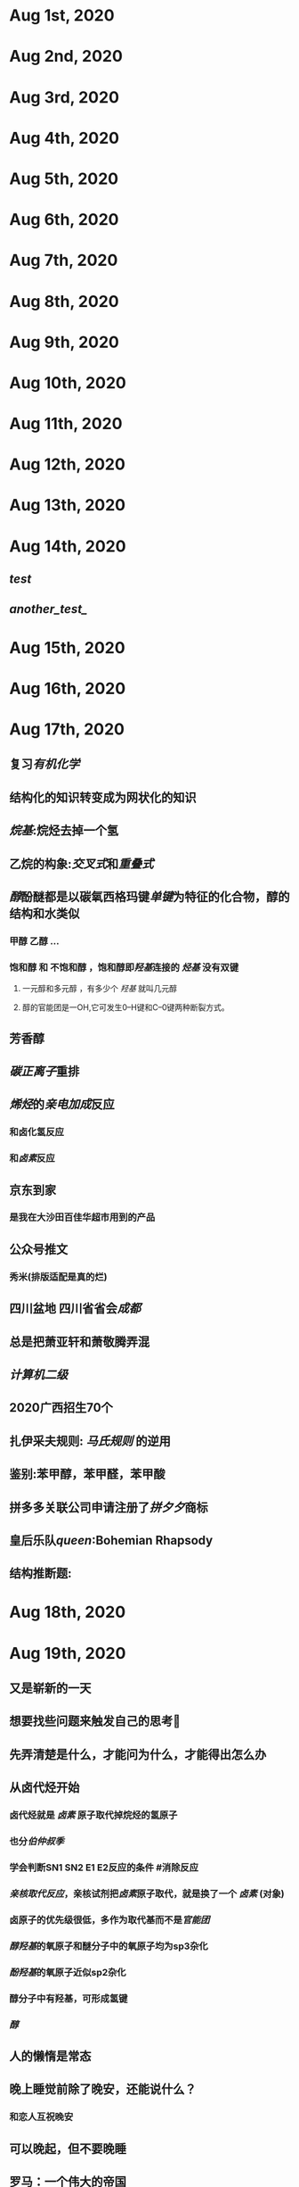 * Aug 1st, 2020
* Aug 2nd, 2020
* Aug 3rd, 2020
* Aug 4th, 2020
* Aug 5th, 2020
* Aug 6th, 2020
* Aug 7th, 2020
* Aug 8th, 2020
* Aug 9th, 2020
* Aug 10th, 2020
* Aug 11th, 2020
* Aug 12th, 2020
* Aug 13th, 2020
* Aug 14th, 2020
** [[test]]
** [[another_test_]]
* Aug 15th, 2020
* Aug 16th, 2020
* Aug 17th, 2020
** 复习[[有机化学]]
** 结构化的知识转变成为网状化的知识
** [[烷基]]:烷烃去掉一个氢
** 乙烷的构象:[[交叉式]]和[[重叠式]]
** [[醇]]酚醚都是以碳氧西格玛键[[单键]]为特征的化合物，醇的结构和水类似
   :PROPERTIES:
   :CUSTOM_ID: 5f3cba34-aa68-44d9-a6ed-9b5618d7325a
   :END:
*** 甲醇 乙醇 ...
*** 饱和醇 和 不饱和醇 ，饱和醇即[[羟基]]连接的 [[烃基]] 没有双键
**** 一元醇和多元醇 ，有多少个 [[羟基]] 就叫几元醇
**** 醇的官能团是一OH,它可发生0--H键和C--0键两种断裂方式。
** 芳香醇
** [[碳正离子]]重排
** [[烯烃]]的[[亲电加成]]反应
*** 和卤化氢反应
*** 和[[卤素]]反应
   :PROPERTIES:
   :CUSTOM_ID: 5f3a9368-69cc-414e-a4de-dca8b013e28d
   :END:
** 京东到家
*** 是我在大沙田百佳华超市用到的产品
** 公众号推文
*** 秀米(排版适配是真的烂)
** 四川盆地 四川省省会[[成都]]
** 总是把萧亚轩和萧敬腾弄混
** [[计算机二级]]
** 2020广西招生70个
** 扎伊采夫规则: [[马氏规则]] 的逆用
** 鉴别:苯甲醇，苯甲醛，苯甲酸
** 拼多多关联公司申请注册了[[拼夕夕]]商标
** 皇后乐队[[queen]]:Bohemian Rhapsody
** 结构推断题:
* Aug 18th, 2020
* Aug 19th, 2020
** 又是崭新的一天
** 想要找些问题来触发自己的思考🤔
** 先弄清楚是什么，才能问为什么，才能得出怎么办
** 从卤代烃开始
:PROPERTIES:
   :CUSTOM_ID: 5f3cba34-3159-4da6-8283-99b08df0a55e
   :END:
*** 卤代烃就是 [[卤素]] 原子取代掉烷烃的氢原子
*** 也分[[伯仲叔季]]
*** 学会判断SN1 SN2 E1 E2反应的条件 #消除反应
*** [[亲核取代反应]]，亲核试剂把[[卤素]]原子取代，就是换了一个 [[卤素]] (对象)
*** 卤原子的优先级很低，多作为取代基而不是[[官能团]]
*** [[醇羟基]]的氧原子和醚分子中的氧原子均为sp3杂化
*** [[酚羟基]]的氧原子近似sp2杂化
*** 醇分子中有羟基，可形成氢键
*** [[醇]]
** 人的懒惰是常态
** 晚上睡觉前除了晚安，还能说什么？
*** 和恋人互祝晚安
** 可以晚起，但不要晚睡
** 罗马：一个伟大的帝国
*** 双蛇杖，急救标识
** 甘汞，消除牙痛的药物，能促使产生至少三品脱的唾液，痰
** 几百年来，包含贡的药品都声称能够治疗形形色色，明显没有任何关系的疾病
** 美国《独立宣言》的开国元勋之一，本杰明.拉什提出了“精神疾病最好的治疗方法就是服用甘汞”
** 当遇到写的好的文章时，应该精读，慢下来
** 华为及其子公司被列入美国实体名单，美国对华为制裁
** 地铁“华为站”
** 认知不足导致认知肤浅，
** 福寿螺原产南美洲亚马孙河流域，1981年作为食用螺引入中国，因其适应性强、成为危害巨大的外来侵入种。(没有天敌)
** 比较盐酸羟考酮与舒芬太尼对于腹腔镜子宫手术术后早期疼痛的影响 #论文
** 如何顺利毕业？
*** 首先你得有机不挂科哈哈
*** 结业证和学位证书有什么区别？
*** A：毕业证不但代表你毕业了，完整地完成了学业，还算是真正的一纸文凭啊，找工作靠它
结业证就不一样了，它只能说明你完成了学业．结业证 证明你曾在某个大学念过书，而且全部念完了，仅此而已。
*** 搞科研还是找工作？
*** A：想搞科研的话，还是完成一篇优质的meta分析先吧
*** meta分析降解是什么意思？
*** A：应该是把各个段落做个标识然后摘出来吧
***
* Aug 20th, 2020
** 命名到底难在哪？
   :PROPERTIES:
   :CUSTOM_ID: 5f3f7d67-c92b-4a6f-b79c-c487cfdd1673
   :END:
*** 不饱和醇要命名为烯醇
   :PROPERTIES:
   :CUSTOM_ID: 5f3f7d67-18d4-40fe-8e63-5b09816dd2d4
   :END:
*** 难在新旧命名规则的冲突带来的不确定性（感觉永远没有正确答案）
*** 难在大基团里面套小基团
*** 官能团要记熟
*** 要记得 数字和文字之间是横线，或者数字用括号括起，括号里面只有逗号
   :PROPERTIES:
   :CUSTOM_ID: 5f3f7d67-5de5-4322-857f-b6c6a4d1043c
   :END:
RS EZ构型写在最前面，用（R）-  表示。记得这根横线
（顺）括号后面不需要加横线
***
***
*** {{{embed ((5f3df3ea-6f9c-433f-997f-21fb3e096ab8)) }}}
*** 注意命名时取代基的位置（不按数字大小排）
   :PROPERTIES:
   :CUSTOM_ID: 5f3f7d67-9ca7-47c7-88b6-41fa2d0fce5b
   :END:
** [[酰基]]是什么？
   :PROPERTIES:
   :CUSTOM_ID: 5f3f7d67-6c84-4ba0-bccd-17e55fc5a885
   :END:
*** A：就是碳氧双键，醛酮失去一端后的基团
酰基(acyl group)，是指有机或无机含氧酸（COOH）去掉一个或多个羟基后剩下的原子团，通式为R-M(O)-。^^醛、酮、羧酸、羧酸衍生物等几乎都有酰基。^^通常酰基中的M原子都为碳，但硫、磷、氙等原子也可以形成类似的酰基化合物，如四氟一氧化氙、硫酰氯、氯化亚砜。此类酰卤一般称为卤氧化物。
酰基不是一种区别有机物类别的基团。有机化合物分子中的氮、氧、碳等原子上引入酰基的反应统称为酰化，但习惯上把碳原子上引入硝基、磺基和羧基(羧基可作为碳酸的酰基)的反应分别叫硝化、磺化和羧基化。
当酰基与 [[苯]] 环相连时，可使苯环致钝，再进基主要进入其间位。
*** [[傅克酰基化]] 反应过程是什么？
**** A：无水三氯化铝(老傅克了)，苯和酰基反应生成芳基酮
*** Q：烷基化和酰基化和定位基效应有联系吗?
**** A：当酰基与苯环相连时，可使苯环致钝，再进基主要进入其间位。
*** Q：醚、醛、酮，醇的沸点怎么比较？
*** Q：苯的亲电反应速率怎么看？
**** A：看连在上面的是活化基团还是钝化基团
((5f3df3e8-200e-4047-a1ad-3d1a1754b7f6))
*** Q：氰基能发生什么反应？
*** Q：芳香性的判定规则是什么？
**** A：用[[休克尔规则]]判断
*** Q：苯的卞位能发生什么反应？
**** A：卞位是与苯环相连的那个碳，反应发生在碳氢键上，有^^氯代反应，溴代反应，氧化反应（生成羧酸）^^
*** Q：什么是光学活性？
*** Q：外消旋体，内消旋体的定义
**** A：外消旋体是対映异构体等量混合，内消旋体是两个手性碳RS构型刚好相反
*** Q：如何判断RS构型？
   :PROPERTIES:
   :CUSTOM_ID: 5f3f7d67-9aa2-40ea-9247-343da38b5d51
   :END:
**** A：根据原子序数，若是双键则按连接两个相同原子来看
若顺序相同，则比较连接的下一个原子
*** Q：RS构型和顺反异构差别在哪？
**** A：顺反异构是在双键或者平面上的
*** Q：什么有机物会发生[[氯代反应]]？
**** A：[[烷烃]]
*** Q：[[环烷烃]]的经典构象有哪些?
**** A：船式构象，椅式构象
*** Q：AgNOz/CzH5OH发生什么反应？
*** 能使溴的四氯化碳溶液褪色，但不能使高锰酸钾溶液褪色的有机物有哪些？
*** 酮和氢氧化钠反应吗?
**** DONE A：反应，羟醛缩合反应
**** 什么是羟醛缩合反应？
   :PROPERTIES:
   :CUSTOM_ID: 5f40e550-0bdb-4cd4-9eb9-50309c1aa5dd
   :END:
***** 具有α-H的醛或酮，在碱催化下生成碳负离子，然后碳负离子作为亲核试剂对醛或酮进行亲核加成，生成β－羟基醛，β－羟基醛受热脱水生成α-β不饱和醛或酮。在稀碱或稀酸的作用下，两分子的醛或酮可以互相作用，其中一个醛（或酮）分子中的α-氢加到另一个醛（或酮）分子的羰基氧原子上，其余部分加到羰基碳原子上，生成一分子β-羟基醛或一分子β-羟基酮。这个反应叫做羟醛缩合或醇醛缩合。通过醇醛缩合，可以在分子中形成新的碳碳键，并增长碳链。
*** 醛酮的α氢可以发生什么反应？
**** A：
*** 磺酸是什么基团
*** 什么时候命名为苯x酸
*** TODO Q：苄基＞烯丙基＞3级＞2°＞1°
*** TODO 烷烃的开环反应是怎么样的?
*** 苯和浓硫酸反应吗？
**** 磺化反应，生成苯磺酸
**** 有定位基效应吗?
*** 炔烃和硫酸怎么反应?
*** 各种构型式怎么相互转换？
***
*** 震惊！烯烃竟然也能和浓硫酸反应？
***
** 苯环连接超过三个碳则苯环作为取代基
* Aug 21st, 2020
** 大学毕业23岁，再读三年研究生26岁。
** 为了工作，请尽早做准备，不要让自己毕业即失业
** [[演员]]
* Aug 22nd, 2020
** 键线式
** 格林试剂什么时候用？有什么用？
***
** [[卤仿反应]]
** 立体有机化学
** 过氧化物--[[反马氏规则]]
** 羧酸上学期不学
** 共轭：在sp2杂化中，电子可以在共轭原子中随意溜达
** p-π共轭
* Aug 23rd, 2020
* Aug 24th, 2020
* Aug 25th, 2020
** endnote
* Aug 26th, 2020
* Aug 27th, 2020
* Aug 28th, 2020
* Aug 29th, 2020
* Aug 30th, 2020
* Aug 31st, 2020
